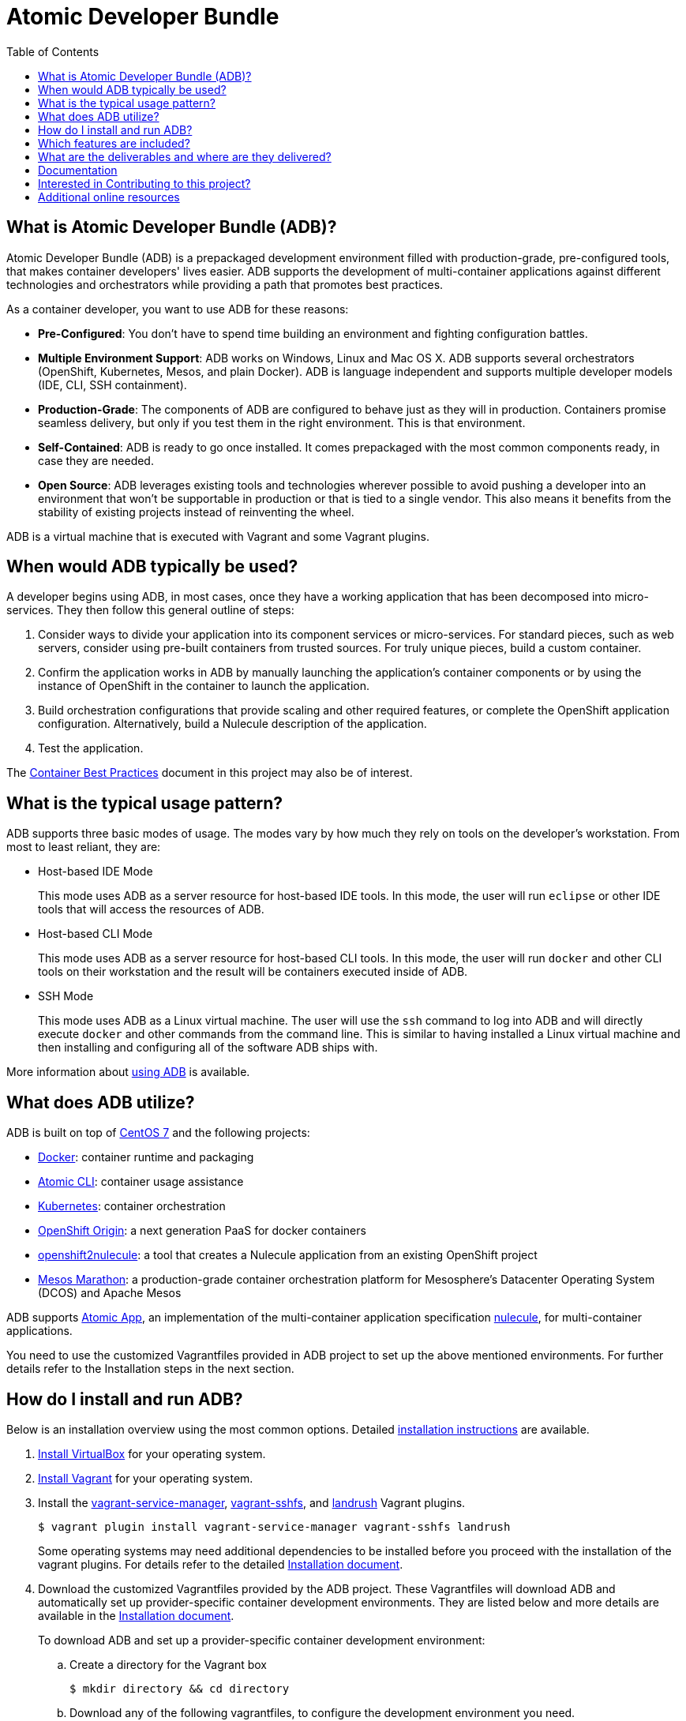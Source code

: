 = Atomic Developer Bundle
:toc:

[[what-is-atomic-developer-bundle-adb]]
== What is Atomic Developer Bundle (ADB)?

Atomic Developer Bundle (ADB) is a prepackaged development environment
filled with production-grade, pre-configured tools, that makes container
developers' lives easier. ADB supports the development of
multi-container applications against different technologies and
orchestrators while providing a path that promotes best practices.

As a container developer, you want to use ADB for these reasons:

* **Pre-Configured**: You don't have to spend time building an
environment and fighting configuration battles.

* **Multiple Environment Support**: ADB works on Windows, Linux and Mac
OS X. ADB supports several orchestrators (OpenShift, Kubernetes, Mesos,
and plain Docker). ADB is language independent and supports multiple
developer models (IDE, CLI, SSH containment).

* **Production-Grade**: The components of ADB are configured to behave
just as they will in production. Containers promise seamless delivery,
but only if you test them in the right environment. This is that
environment.

* **Self-Contained**: ADB is ready to go once installed. It comes
prepackaged with the most common components ready, in case they are
needed.

* **Open Source**: ADB leverages existing tools and technologies
wherever possible to avoid pushing a developer into an environment that
won't be supportable in production or that is tied to a single vendor.
This also means it benefits from the stability of existing projects
instead of reinventing the wheel.

ADB is a virtual machine that is executed with Vagrant and some Vagrant
plugins.

[[when-would-adb-typically-be-used]]
== When would ADB typically be used?

A developer begins using ADB, in most cases, once they have a working
application that has been decomposed into micro-services. They then
follow this general outline of steps:

. Consider ways to divide your application into its component services
or micro-services. For standard pieces, such as web servers, consider
using pre-built containers from trusted sources. For truly unique
pieces, build a custom container.

. Confirm the application works in ADB by manually launching the
application's container components or by using the instance of OpenShift
in the container to launch the application.

. Build orchestration configurations that provide scaling and other
required features, or complete the OpenShift application configuration.
Alternatively, build a Nulecule description of the application.

. Test the application.

The http://docs.projectatomic.io/container-best-practices/[Container
Best Practices] document in this project may also be of interest.

[[what-is-the-typical-usage-pattern]]
== What is the typical usage pattern?

ADB supports three basic modes of usage. The modes vary by how much they
rely on tools on the developer's workstation. From most to least
reliant, they are:

* Host-based IDE Mode
+
This mode uses ADB as a server resource for host-based IDE tools. In
this mode, the user will run `eclipse` or other IDE tools that will
access the resources of ADB.

* Host-based CLI Mode
+
This mode uses ADB as a server resource for host-based CLI tools. In
this mode, the user will run `docker` and other CLI tools on their
workstation and the result will be containers executed inside of ADB.

* SSH Mode
+
This mode uses ADB as a Linux virtual machine. The user will use the
`ssh` command to log into ADB and will directly execute `docker` and
other commands from the command line. This is similar to having
installed a Linux virtual machine and then installing and configuring
all of the software ADB ships with.

More information about link:docs/using.adoc[using ADB] is available.

[[what-does-adb-utilize]]
== What does ADB utilize?

ADB is built on top of https://www.centos.org/[CentOS 7] and the
following projects:

* https://www.docker.com/[Docker]: container runtime and packaging

* https://github.com/projectatomic/atomic/[Atomic CLI]: container usage
assistance

* http://kubernetes.io/[Kubernetes]: container orchestration

* http://www.openshift.org/[OpenShift Origin]: a next generation PaaS
for docker containers

* https://github.com/projectatomic/openshift2nulecule/[openshift2nulecule]:
a tool that creates a Nulecule application from an existing OpenShift
project

* https://mesosphere.github.io/marathon/[Mesos Marathon]: a
production-grade container orchestration platform for Mesosphere's
Datacenter Operating System (DCOS) and Apache Mesos

ADB supports https://github.com/projectatomic/atomicapp/[Atomic App], an
implementation of the multi-container application specification
https://github.com/projectatomic/nulecule/[nulecule], for
multi-container applications.

You need to use the customized Vagrantfiles provided in ADB project to
set up the above mentioned environments. For further details refer to
the Installation steps in the next section.

[[how-do-i-install-and-run-adb]]
== How do I install and run ADB?

Below is an installation overview using the most common options.
Detailed link:docs/installing.adoc[installation instructions] are
available.

. https://www.virtualbox.org/wiki/Downloads[Install VirtualBox] for
your operating system.

. https://docs.vagrantup.com/v2/installation/index.html[Install
Vagrant] for your operating system.

. Install the https://github.com/projectatomic/vagrant-service-manager[vagrant-service-manager],
https://github.com/dustymabe/vagrant-sshfs[vagrant-sshfs], and https://github.com/vagrant-landrush/landrush[landrush]
Vagrant plugins.
+
----
$ vagrant plugin install vagrant-service-manager vagrant-sshfs landrush
----
Some operating systems may need additional dependencies to be
installed before you proceed with the installation of the vagrant
plugins. For details refer to the detailed
https://github.com/projectatomic/adb-atomic-developer-bundle/blob/master/docs/installing.adoc[Installation
document].

. Download the customized Vagrantfiles provided by the ADB project.
These Vagrantfiles will download ADB and automatically set up
provider-specific container development environments. They are listed
below and more details are available in the
https://github.com/projectatomic/adb-atomic-developer-bundle/blob/master/docs/installing.adoc[Installation
document].
+
To download ADB and set up a provider-specific container development
environment:
+
.. Create a directory for the Vagrant box
+
`$ mkdir directory && cd directory`

.. Download any of the following vagrantfiles, to configure the
development environment you need.
* To configure a
https://github.com/projectatomic/adb-atomic-developer-bundle/blob/master/components/centos/centos-docker-base-setup/Vagrantfile[Docker
specific container development environment] use:
+
....
$ curl -sL https://raw.githubusercontent.com/projectatomic/adb-atomic-developer-bundle/master/components/centos/centos-docker-base-setup/Vagrantfile > Vagrantfile
....
* To configure a
https://github.com/projectatomic/adb-atomic-developer-bundle/blob/master/components/centos/centos-k8s-singlenode-setup/Vagrantfile[Kubernetes
specific container development environment] use:
+
....
$ curl -sL https://raw.githubusercontent.com/projectatomic/adb-atomic-developer-bundle/master/components/centos/centos-k8s-singlenode-setup/Vagrantfile > Vagrantfile
....
* To configure an
https://github.com/projectatomic/adb-atomic-developer-bundle/blob/master/components/centos/centos-openshift-setup/Vagrantfile[OpenShift
Origin specific container development environment] use:
+
....
$ curl -sL https://raw.githubusercontent.com/projectatomic/adb-atomic-developer-bundle/master/components/centos/centos-openshift-setup/Vagrantfile > Vagrantfile
....
* To configure an
https://github.com/projectatomic/adb-atomic-developer-bundle/blob/master/components/centos/centos-mesos-marathon-singlenode-setup/Vagrantfile[Apache
Mesos Marathon specific container development environment] use:
+
....
$ curl -sL https://raw.githubusercontent.com/projectatomic/adb-atomic-developer-bundle/master/components/centos/centos-mesos-marathon-singlenode-setup/Vagrantfile > Vagrantfile
....

. Start ADB:
+
----
vagrant up
----
+
This will download ADB and set it up to work with the provider of
choice, for use with host-based tools or via `vagrant ssh`. You may wish
to review the link:docs/using.adoc[Using Atomic Developer Bundle]
documentation before starting ADB, especially if you are using
host-based tools.

[[included-features]]
== Which features are included?

Currently, the box provides the following:

* Docker support to unsupported platforms (i.e. Microsoft Windows, Mac
OS X, etc.)
* Kubernetes orchestration for local testing of applications
* Application definition using the Nulecule specification

Additional goals, objectives and work in progress can be found on the
Project Atomic https://trello.com/b/j1rEolFe/container-tools[trello
board].

[[deliverables-and-downloading]]
== What are the deliverables and where are they delivered?

ADB is delivered as a Vagrant box for various (currently libvirt and
VirtualBox) providers. The boxes are built using the CentOS powered
https://wiki.centos.org/HowTos/CommunityBuildSystem[Community Build
System]. Boxes are delivered via
https://atlas.hashicorp.com/boxes/search[Hashicorp's Atlas] and are
available at
http://cloud.centos.org/centos/7/vagrant/x86_64/images/[cloud.centos.org].
These boxes differ from existing Vagrant boxes for CentOS as they have
specific build requirements that are not enabled in those boxes.

[[documentation]]
== Documentation

* link:docs/installing.adoc[Installing ADB]
* link:docs/using.adoc[How to use ADB]
** link:docs/cockpit.adoc[Using Cockpit with ADB]
* link:docs/updating.adoc[Updating ADB]
* link:docs/building.adoc[Building the Vagrant box] for Developers

[[interested-in-contributing-to-this-project]]
== Interested in Contributing to this project?

We welcome new ideas, suggestions, issues and pull requests. Want to be
more involved, join us:

* Mailing List:
https://www.redhat.com/mailman/listinfo/container-tools[container-tools@redhat.com]
* IRC: #atomic and #nulecule on https://freenode.net/[freenode]
* Weekly Standup/Review/Planning Meeting: Every Monday at 1300 UTC in
#nulecule (https://freenode.net/[freenode]) for 0.5 hour. An agenda for
this meeting is maintained at https://titanpad.com/adbmeeting

Documentation is written using
http://asciidoctor.org/docs/asciidoc-syntax-quick-reference/[ASCIIDoc].
You can create and edit content in your favorite text editor with
http://asciidoctor.org/docs/editing-asciidoc-with-live-preview/[live preview].

== Additional online resources

* Using OpenShift in ADB:
http://www.projectatomic.io/blog/2016/05/App-Development-on-OpenShift-using-ADB
* Using Kubernetes in ADB:
http://www.projectatomic.io/blog/2016/04/k8s-adb-usage/
* Introduction to ADB from DevConf.cz 2016:
https://www.youtube.com/watch?v=jxFw6qnGaRk
* OpenShift in ADB Quickstart (video):
https://www.youtube.com/watch?v=H58prwM3IbE
